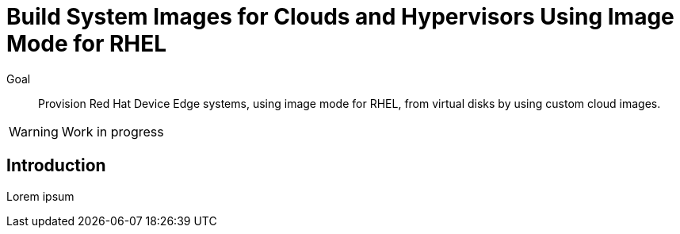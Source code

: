 = Build System Images for Clouds and Hypervisors Using Image Mode for RHEL

Goal::

Provision Red Hat Device Edge systems, using image mode for RHEL, from virtual disks by using custom cloud images.

WARNING: Work in progress

== Introduction

Lorem ipsum
